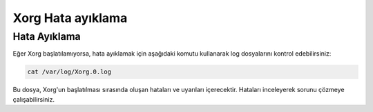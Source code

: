 **Xorg Hata ayıklama**
++++++++++++++++++++++

Hata Ayıklama
-------------

Eğer Xorg başlatılamıyorsa, hata ayıklamak için aşağıdaki komutu kullanarak log dosyalarını kontrol edebilirsiniz:

.. code-block:: shell
	
	cat /var/log/Xorg.0.log

Bu dosya, Xorg'un başlatılması sırasında oluşan hataları ve uyarıları içerecektir. Hataları inceleyerek sorunu çözmeye çalışabilirsiniz.


.. raw:: pdf

   PageBreak

